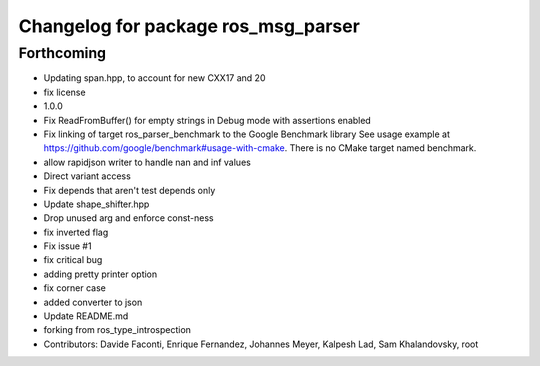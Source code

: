 ^^^^^^^^^^^^^^^^^^^^^^^^^^^^^^^^^^^^
Changelog for package ros_msg_parser
^^^^^^^^^^^^^^^^^^^^^^^^^^^^^^^^^^^^

Forthcoming
-----------
* Updating span.hpp, to account for new CXX17 and 20
* fix license
* 1.0.0
* Fix ReadFromBuffer() for empty strings in Debug mode with assertions enabled
* Fix linking of target ros_parser_benchmark to the Google Benchmark library
  See usage example at https://github.com/google/benchmark#usage-with-cmake.
  There is no CMake target named benchmark.
* allow rapidjson writer to handle nan and inf values
* Direct variant access
* Fix depends that aren't test depends only
* Update shape_shifter.hpp
* Drop unused arg and enforce const-ness
* fix inverted flag
* Fix issue #1
* fix critical bug
* adding pretty printer option
* fix corner case
* added converter to json
* Update README.md
* forking from ros_type_introspection
* Contributors: Davide Faconti, Enrique Fernandez, Johannes Meyer, Kalpesh Lad, Sam Khalandovsky, root
